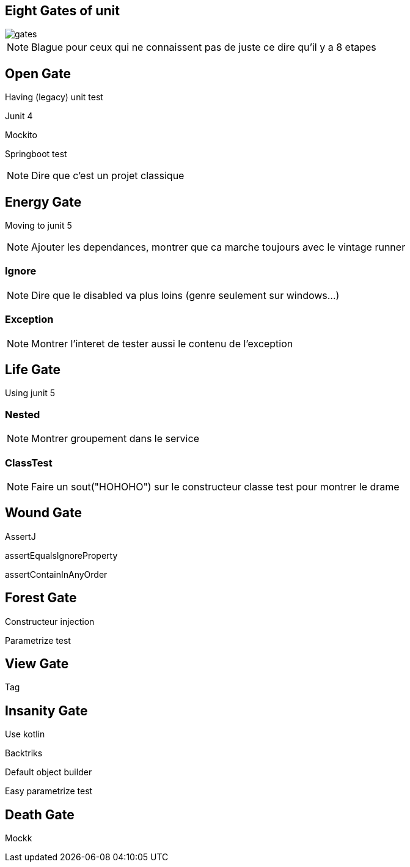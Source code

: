 == Eight Gates of unit

image::gates.png[]


[NOTE.speaker]
--
Blague pour ceux qui ne connaissent pas de juste ce dire qu'il y a 8 etapes 
--



== Open Gate

Having (legacy) unit test

[fragment]#Junit 4#

[fragment]#Mockito#

[fragment]#Springboot test#


[NOTE.speaker]
--
Dire que c'est un projet classique
--


== Energy Gate

Moving to junit 5

[NOTE.speaker]
--
Ajouter les dependances, 
montrer que ca marche toujours avec le vintage runner
--

=== Ignore

[NOTE.speaker]
--
Dire que le disabled va plus loins (genre seulement sur windows...)
--

=== Exception

[NOTE.speaker]
--
Montrer l'interet de tester aussi le contenu de l'exception
--

== Life Gate

Using junit 5

=== Nested
[NOTE.speaker]
--
Montrer groupement dans le service
--

=== ClassTest

[NOTE.speaker]
--
Faire un sout("HOHOHO") sur le constructeur classe test pour montrer le drame
--

== Wound Gate

AssertJ

[fragment]#assertEqualsIgnoreProperty#

[fragment]#assertContainInAnyOrder#

== Forest Gate

[fragment]#Constructeur injection#

[fragment]#Parametrize test#

== View Gate

[fragment]#Tag#

== Insanity Gate

Use kotlin 

[fragment]#Backtriks#

[fragment]#Default object builder#

[fragment]#Easy parametrize test#

== Death Gate

[fragment]#Mockk#
